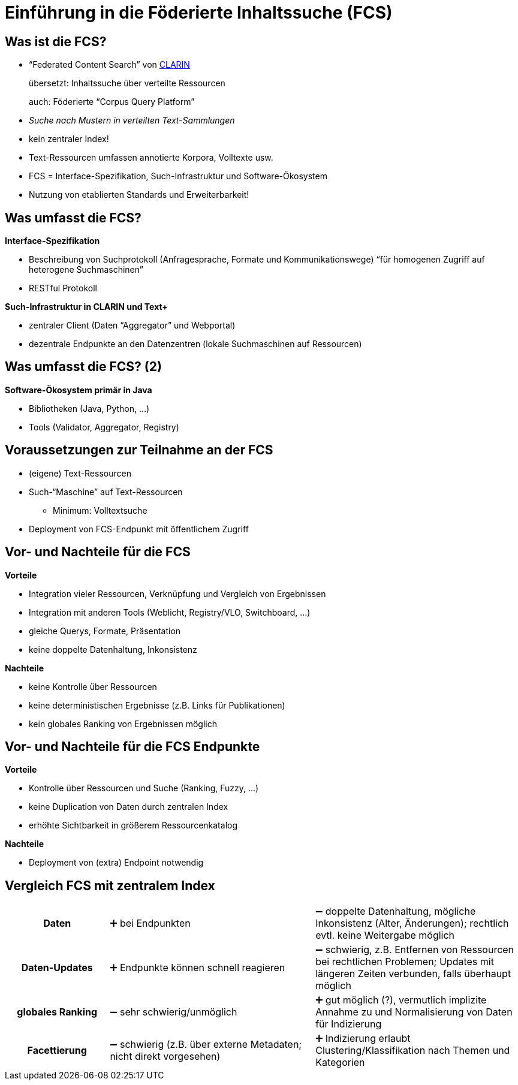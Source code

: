 = Einführung in die Föderierte Inhaltssuche (FCS)

== Was ist die FCS?

* “Federated Content Search” von https://www.clarin.eu/content/content-search[CLARIN]
+
übersetzt: Inhaltssuche über verteilte Ressourcen
+
auch: Föderierte “Corpus Query Platform”
* _Suche nach Mustern in verteilten Text-Sammlungen_
* kein zentraler Index!
* Text-Ressourcen umfassen annotierte Korpora, Volltexte usw.
* FCS = Interface-Spezifikation, Such-Infrastruktur und Software-Ökosystem
* Nutzung von etablierten Standards und Erweiterbarkeit!

== Was umfasst die FCS?

*Interface-Spezifikation*

* Beschreibung von Suchprotokoll (Anfragesprache, Formate und Kommunikationswege)
“für homogenen Zugriff auf heterogene Suchmaschinen”
* RESTful Protokoll

[%step]
--
*Such-Infrastruktur in CLARIN und Text+*

* zentraler Client (Daten “Aggregator” und Webportal)
* dezentrale Endpunkte an den Datenzentren (lokale Suchmaschinen auf Ressourcen)
--

== Was umfasst die FCS? (2)

*Software-Ökosystem primär in Java*

* Bibliotheken (Java, Python, …)
* Tools (Validator, Aggregator, Registry)

== Voraussetzungen zur Teilnahme an der FCS

* (eigene) Text-Ressourcen
* Such-“Maschine” auf Text-Ressourcen
** Minimum: Volltextsuche
* Deployment von FCS-Endpunkt mit öffentlichem Zugriff

[.columns]
== Vor- und Nachteile für die FCS

[.column]
--
*Vorteile*

* Integration vieler Ressourcen, Verknüpfung und Vergleich von Ergebnissen
* Integration mit anderen Tools (Weblicht, Registry/VLO, Switchboard, …)
* gleiche Querys, Formate, Präsentation
* keine doppelte Datenhaltung, Inkonsistenz
--

[.column]
--
*Nachteile*

* keine Kontrolle über Ressourcen
* keine deterministischen Ergebnisse (z.B. Links für Publikationen)
* kein globales Ranking von Ergebnissen möglich
--

[.columns]
== Vor- und Nachteile für die FCS Endpunkte

[.column]
--
*Vorteile*

* Kontrolle über Ressourcen und Suche (Ranking, Fuzzy, …)
* keine Duplication von Daten durch zentralen Index
* erhöhte Sichtbarkeit in größerem Ressourcenkatalog
--

[.column]
--
*Nachteile*

* Deployment von (extra) Endpoint notwendig
--

== Vergleich FCS mit zentralem Index

[cols="h,2,2"]
|===
|Daten
|➕ bei Endpunkten
|➖ doppelte Datenhaltung, mögliche Inkonsistenz (Alter, Änderungen); rechtlich evtl. keine Weitergabe möglich

|Daten-Updates
|➕ Endpunkte können schnell reagieren
|➖ schwierig, z.B. Entfernen von Ressourcen bei rechtlichen Problemen; Updates mit längeren Zeiten verbunden, falls überhaupt möglich

|globales Ranking
|➖ sehr schwierig/unmöglich
|➕ gut möglich (?), vermutlich implizite Annahme zu und Normalisierung von Daten für Indizierung

|Facettierung
|➖ schwierig (z.B. über externe Metadaten; nicht direkt vorgesehen)
|➕ Indizierung erlaubt Clustering/Klassifikation nach Themen und Kategorien
|===
